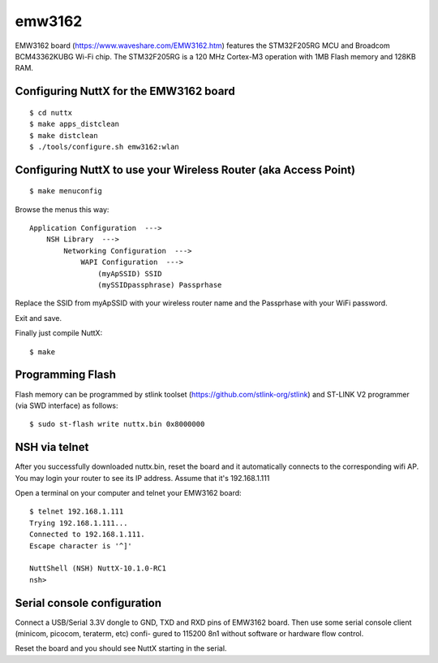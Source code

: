 =======
emw3162
=======

EMW3162 board (https://www.waveshare.com/EMW3162.htm) features the
STM32F205RG MCU and Broadcom BCM43362KUBG Wi-Fi chip.
The STM32F205RG is a 120 MHz Cortex-M3 operation with 1MB Flash
memory and 128KB RAM.

Configuring NuttX for the EMW3162 board
=======================================

::

  $ cd nuttx
  $ make apps_distclean
  $ make distclean
  $ ./tools/configure.sh emw3162:wlan

Configuring NuttX to use your Wireless Router (aka Access Point)
================================================================

::

  $ make menuconfig

Browse the menus this way::

  Application Configuration  --->
      NSH Library  --->
          Networking Configuration  --->
              WAPI Configuration  --->
                  (myApSSID) SSID
                  (mySSIDpassphrase) Passprhase

Replace the SSID from myApSSID with your wireless router name and
the Passprhase with your WiFi password.

Exit and save.

Finally just compile NuttX::

  $ make

Programming Flash
=================

Flash memory can be programmed by stlink toolset
(https://github.com/stlink-org/stlink) and ST-LINK V2 programmer
(via SWD interface) as follows::

  $ sudo st-flash write nuttx.bin 0x8000000

NSH via telnet
==============

After you successfully downloaded nuttx.bin, reset the board and it
automatically connects to the corresponding wifi AP. You may login
your router to see its IP address. Assume that it's 192.168.1.111

Open a terminal on your computer and telnet your EMW3162 board::

  $ telnet 192.168.1.111
  Trying 192.168.1.111...
  Connected to 192.168.1.111.
  Escape character is '^]'

  NuttShell (NSH) NuttX-10.1.0-RC1
  nsh>

Serial console configuration
============================

Connect a USB/Serial 3.3V dongle to GND, TXD and RXD pins of EMW3162 board.
Then use some serial console client (minicom, picocom, teraterm, etc) confi-
gured to 115200 8n1 without software or hardware flow control.

Reset the board and you should see NuttX starting in the serial.

